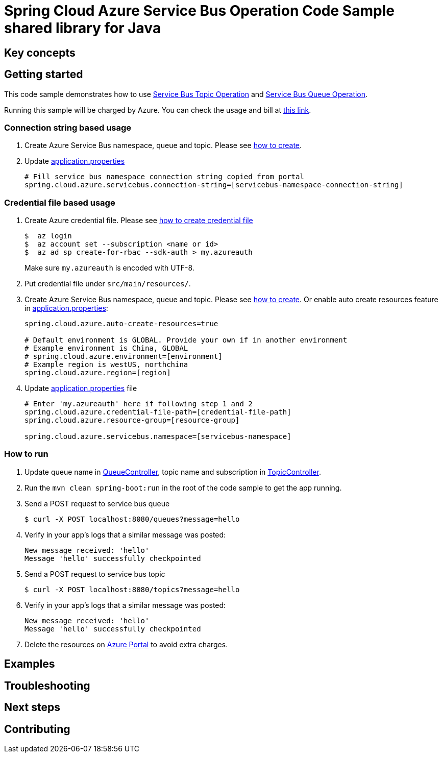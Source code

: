= Spring Cloud Azure Service Bus Operation Code Sample shared library for Java

== Key concepts
== Getting started

This code sample demonstrates how to use
https://github.com/Microsoft/spring-cloud-azure/blob/master/spring-integration-azure/spring-integration-servicebus/src/main/java/com/microsoft/azure/spring/integration/servicebus/topic/ServiceBusTopicOperation.java[Service Bus Topic Operation]
and https://github.com/Microsoft/spring-cloud-azure/blob/master/spring-integration-azure/spring-integration-servicebus/src/main/java/com/microsoft/azure/spring/integration/servicebus/queue/ServiceBusQueueOperation.java[Service Bus Queue Operation].

Running this sample will be charged by Azure.
You can check the usage and bill at https://azure.microsoft.com/en-us/account/[this link].

=== Connection string based usage

1. Create Azure Service Bus namespace, queue and topic.
Please see https://docs.microsoft.com/en-us/azure/service-bus-messaging/service-bus-create-namespace-portal[how to create].

2. Update link:src/main/resources/application.properties[application.properties]

+
....
# Fill service bus namespace connection string copied from portal
spring.cloud.azure.servicebus.connection-string=[servicebus-namespace-connection-string]
....

=== Credential file based usage

1. Create Azure credential file.
Please see https://github.com/Azure/azure-libraries-for-java/blob/master/AUTH.md[how
to create credential file]
+
....
$  az login
$  az account set --subscription <name or id>
$  az ad sp create-for-rbac --sdk-auth > my.azureauth
....
+
Make sure `my.azureauth` is encoded with UTF-8.

2. Put credential file under `src/main/resources/`.

3. Create Azure Service Bus namespace, queue and topic.
Please see https://docs.microsoft.com/en-us/azure/service-bus-messaging/service-bus-create-namespace-portal[how to create].
Or enable auto create resources feature in link:src/main/resources/application.properties[application.properties]:
+
....
spring.cloud.azure.auto-create-resources=true

# Default environment is GLOBAL. Provide your own if in another environment
# Example environment is China, GLOBAL
# spring.cloud.azure.environment=[environment]
# Example region is westUS, northchina
spring.cloud.azure.region=[region]
....

4. Update link:src/main/resources/application.properties[application.properties] file
+
....
# Enter 'my.azureauth' here if following step 1 and 2
spring.cloud.azure.credential-file-path=[credential-file-path]
spring.cloud.azure.resource-group=[resource-group]

spring.cloud.azure.servicebus.namespace=[servicebus-namespace]
....

=== How to run

5. Update queue name in link:src/main/java/com/example/QueueController.java#L31[QueueController], topic name and subscription in
link:src/main/java/com/example/TopicController.java#L29[TopicController].

6. Run the `mvn clean spring-boot:run` in the root of the code sample to get the app running.

7. Send a POST request to service bus queue
+
....
$ curl -X POST localhost:8080/queues?message=hello
....

8. Verify in your app's logs that a similar message was posted:
+
....
New message received: 'hello'
Message 'hello' successfully checkpointed
....

9. Send a POST request to service bus topic
+
....
$ curl -X POST localhost:8080/topics?message=hello
....

10. Verify in your app's logs that a similar message was posted:
+
....
New message received: 'hello'
Message 'hello' successfully checkpointed
....

11. Delete the resources on http://ms.portal.azure.com/[Azure Portal] to avoid extra charges.

== Examples
== Troubleshooting
== Next steps
== Contributing
